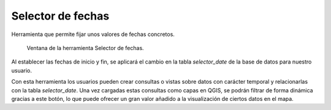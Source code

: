 .. _dialog-date-selector:

==================
Selector de fechas
==================

Herramienta que permite fijar unos valores de fechas concretos.

.. figure:: img/om/date-selector.png

    Ventana de la herramienta Selector de fechas.

Al establecer las fechas de inicio y fin, se aplicará el cambio en la tabla *selector_date* de la base de datos para nuestro usuario.

Con esta herramienta los usuarios pueden crear consultas o vistas sobre datos con carácter temporal y relacionarlas con la tabla *selector_date*.
Una vez cargadas estas consultas como capas en QGIS, se podrán filtrar de forma dinámica gracias a este botón, lo que puede ofrecer un gran valor añadido a la visualización 
de ciertos datos en el mapa.
